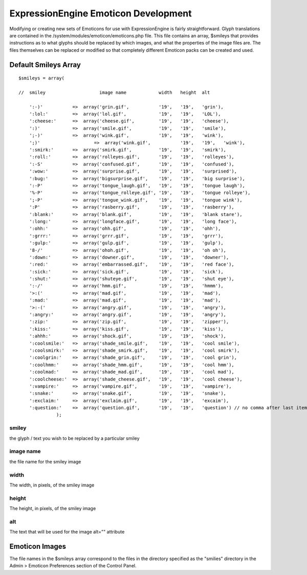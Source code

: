 #####################################
ExpressionEngine Emoticon Development
#####################################

Modifying or creating new sets of Emoticons for use with
ExpressionEngine is fairly straightforward. Glyph translations are
contained in the /system/modules/emoticon/emoticons.php file. This file
contains an array, $smileys that provides instructions as to what glyphs
should be replaced by which images, and what the properties of the image
files are. The files themselves can be replaced or modified so that
completely different Emoticon packs can be created and used.

*********************
Default Smileys Array
*********************

::

    $smileys = array(

    //  smiley                    image name            width   height  alt

        ':-)'           =>  array('grin.gif',           '19',   '19',   'grin'),
        ':lol:'         =>  array('lol.gif',            '19',   '19',   'LOL'),
        ':cheese:'      =>  array('cheese.gif',         '19',   '19',   'cheese'),
        ':)'            =>  array('smile.gif',          '19',   '19',   'smile'),
        ';-)'           =>  array('wink.gif',           '19',   '19',   'wink'),
        ';)'       		=>  array('wink.gif',           '19',   '19',   'wink'),
        ':smirk:'       =>  array('smirk.gif',          '19',   '19',   'smirk'),
        ':roll:'        =>  array('rolleyes.gif',       '19',   '19',   'rolleyes'),
        ':-S'           =>  array('confused.gif',       '19',   '19',   'confused'),
        ':wow:'         =>  array('surprise.gif',       '19',   '19',   'surprised'),
        ':bug:'         =>  array('bigsurprise.gif',    '19',   '19',   'big surprise'),
        ':-P'           =>  array('tongue_laugh.gif',   '19',   '19',   'tongue laugh'),
        '%-P'           =>  array('tongue_rolleye.gif', '19',   '19',   'tongue rolleye'),
        ';-P'           =>  array('tongue_wink.gif',    '19',   '19',   'tongue wink'),
        ':P'            =>  array('rasberry.gif',       '19',   '19',   'rasberry'),
        ':blank:'       =>  array('blank.gif',          '19',   '19',   'blank stare'),
        ':long:'        =>  array('longface.gif',       '19',   '19',   'long face'),
        ':ohh:'         =>  array('ohh.gif',            '19',   '19',   'ohh'),
        ':grrr:'        =>  array('grrr.gif',           '19',   '19',   'grrr'),
        ':gulp:'        =>  array('gulp.gif',           '19',   '19',   'gulp'),
        '8-/'           =>  array('ohoh.gif',           '19',   '19',   'oh oh'),
        ':down:'        =>  array('downer.gif',         '19',   '19',   'downer'),
        ':red:'         =>  array('embarrassed.gif',    '19',   '19',   'red face'),
        ':sick:'        =>  array('sick.gif',           '19',   '19',   'sick'),
        ':shut:'        =>  array('shuteye.gif',        '19',   '19',   'shut eye'),
        ':-/'           =>  array('hmm.gif',            '19',   '19',   'hmmm'),
        '>:('           =>  array('mad.gif',            '19',   '19',   'mad'),
        ':mad:'         =>  array('mad.gif',            '19',   '19',   'mad'),
        '>:-('          =>  array('angry.gif',          '19',   '19',   'angry'),
        ':angry:'       =>  array('angry.gif',          '19',   '19',   'angry'),
        ':zip:'         =>  array('zip.gif',            '19',   '19',   'zipper'),
        ':kiss:'        =>  array('kiss.gif',           '19',   '19',   'kiss'),
        ':ahhh:'        =>  array('shock.gif',          '19',   '19',   'shock'),
        ':coolsmile:'   =>  array('shade_smile.gif',    '19',   '19',   'cool smile'),
        ':coolsmirk:'   =>  array('shade_smirk.gif',    '19',   '19',   'cool smirk'),
        ':coolgrin:'    =>  array('shade_grin.gif',     '19',   '19',   'cool grin'),
        ':coolhmm:'     =>  array('shade_hmm.gif',      '19',   '19',   'cool hmm'),
        ':coolmad:'     =>  array('shade_mad.gif',      '19',   '19',   'cool mad'),
        ':coolcheese:'  =>  array('shade_cheese.gif',   '19',   '19',   'cool cheese'),
        ':vampire:'     =>  array('vampire.gif',        '19',   '19',   'vampire'),
        ':snake:'       =>  array('snake.gif',          '19',   '19',   'snake'),
        ':exclaim:'     =>  array('exclaim.gif',        '19',   '19',   'excaim'),  
        ':question:'    =>  array('question.gif',       '19',   '19',   'question') // no comma after last item
                  );
        

smiley
------

the glyph / text you wish to be replaced by a particular smiley

image name
----------

the file name for the smiley image

width
-----

The width, in pixels, of the smiley image

height
------

The height, in pixels, of the smiley image

alt
---

The text that will be used for the image alt="" attribute

***************
Emoticon Images
***************

The file names in the $smileys array correspond to the files in the
directory specified as the "smilies" directory in the Admin > Emoticon
Preferences section of the Control Panel.
